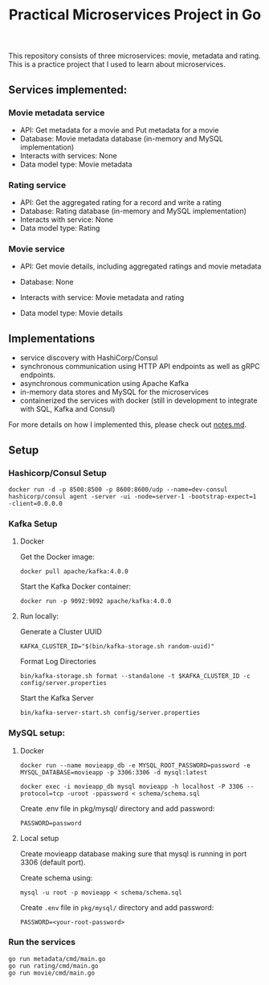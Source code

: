#+title: Practical Microservices Project in Go

This repository consists of three microservices: movie, metadata and rating. This is a practice project that I used to learn about microservices.

** Services implemented:

*** Movie metadata service
- API: Get metadata for a movie and Put metadata for a movie
- Database: Movie metadata database (in-memory and MySQL implementation)
- Interacts with services: None
- Data model type: Movie metadata

*** Rating service
- API: Get the aggregated rating for a record and write a rating
- Database: Rating database (in-memory and MySQL implementation)
- Interacts with service: None
- Data model type: Rating

*** Movie service
- API: Get movie details, including aggregated ratings and movie metadata
- Database: None
- Interacts with service: Movie metadata and rating
- Data model type: Movie details

  [[./img/services.png]]

** Implementations
- service discovery with HashiCorp/Consul
- synchronous communication using HTTP API endpoints as well as gRPC endpoints.
- asynchronous communication using Apache Kafka
- in-memory data stores and MySQL for the microservices
- containerized the services with docker (still in development to integrate with SQL, Kafka and Consul)

For more details on how I implemented this, please check out [[./notes.md][notes.md]].

** Setup

*** Hashicorp/Consul Setup

#+begin_src shell
docker run -d -p 8500:8500 -p 8600:8600/udp --name=dev-consul hashicorp/consul agent -server -ui -node=server-1 -bootstrap-expect=1 -client=0.0.0.0
#+end_src


*** Kafka Setup
**** Docker

Get the Docker image:

#+begin_src shell
docker pull apache/kafka:4.0.0
#+end_src

Start the Kafka Docker container:

#+begin_src shell
docker run -p 9092:9092 apache/kafka:4.0.0
#+end_src

**** Run locally:

Generate a Cluster UUID

#+begin_src shell
KAFKA_CLUSTER_ID="$(bin/kafka-storage.sh random-uuid)"
#+end_src

Format Log Directories

#+begin_src shell
bin/kafka-storage.sh format --standalone -t $KAFKA_CLUSTER_ID -c config/server.properties
#+end_src

Start the Kafka Server

#+begin_src shell
bin/kafka-server-start.sh config/server.properties
#+end_src

*** MySQL setup:

**** Docker

#+begin_src shell
docker run --name movieapp_db -e MYSQL_ROOT_PASSWORD=password -e MYSQL_DATABASE=movieapp -p 3306:3306 -d mysql:latest
#+end_src

#+begin_src shell
docker exec -i movieapp_db mysql movieapp -h localhost -P 3306 --protocol=tcp -uroot -ppassword < schema/schema.sql
#+end_src

Create .env file in pkg/mysql/ directory and add password:
#+begin_src shell
PASSWORD=password
#+end_src

**** Local setup

Create movieapp database making sure that mysql is running in port 3306 (default port).

Create schema using:
#+begin_src shell
mysql -u root -p movieapp < schema/schema.sql
#+end_src

Create =.env= file in =pkg/mysql/= directory and add password:
#+begin_src shell
PASSWORD=<your-root-password>
#+end_src

*** Run the services

#+begin_src shell
go run metadata/cmd/main.go
go run rating/cmd/main.go
go run movie/cmd/main.go
#+end_src
